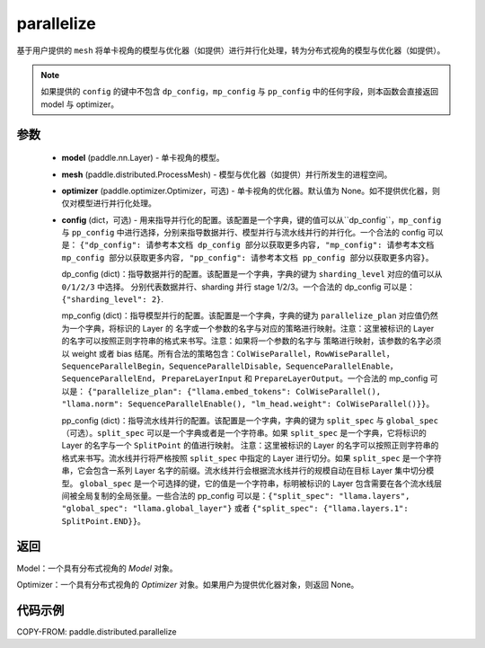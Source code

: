 .. _cn_api_paddle_distributed_parallelize:

parallelize
-------------------------------

.. py:function:: paddle.distributed.parallelize(model, mesh, optimizer=None, config=None)

基于用户提供的 ``mesh`` 将单卡视角的模型与优化器（如提供）进行并行化处理，转为分布式视角的模型与优化器（如提供）。


.. note::
    如果提供的 ``config`` 的键中不包含 ``dp_config``，``mp_config`` 与 ``pp_config`` 中的任何字段，则本函数会直接返回 model 与 optimizer。


参数
:::::::::

    - **model** (paddle.nn.Layer) - 单卡视角的模型。
    - **mesh** (paddle.distributed.ProcessMesh) - 模型与优化器（如提供）并行所发生的进程空间。
    - **optimizer** (paddle.optimizer.Optimizer，可选) - 单卡视角的优化器。默认值为 None。如不提供优化器，则仅对模型进行并行化处理。
    - **config** (dict，可选) - 用来指导并行化的配置。该配置是一个字典，键的值可以从``dp_config``，``mp_config`` 与
      ``pp_config`` 中进行选择，分别来指导数据并行、模型并行与流水线并行的并行化。一个合法的 config 可以是： ``{"dp_config":
      请参考本文档 dp_config 部分以获取更多内容, "mp_config": 请参考本文档 mp_config 部分以获取更多内容,
      "pp_config": 请参考本文档 pp_config 部分以获取更多内容}``。

      dp_config (dict)：指导数据并行的配置。该配置是一个字典，字典的键为 ``sharding_level`` 对应的值可以从 ``0/1/2/3`` 中选择。
      分别代表数据并行、sharding 并行 stage 1/2/3。一个合法的 dp_config 可以是：``{"sharding_level": 2}``.

      mp_config (dict)：指导模型并行的配置。该配置是一个字典，字典的键为 ``parallelize_plan`` 对应值仍然为一个字典，将标识的 Layer 的
      名字或一个参数的名字与对应的策略进行映射。注意：这里被标识的 Layer 的名字可以按照正则字符串的格式来书写。注意：如果将一个参数的名字与
      策略进行映射，该参数的名字必须以 weight 或者 bias 结尾。所有合法的策略包含：``ColWiseParallel``，``RowWiseParallel``，
      ``SequenceParallelBegin``，``SequenceParallelDisable``，``SequenceParallelEnable``，``SequenceParallelEnd``，
      ``PrepareLayerInput`` 和 ``PrepareLayerOutput``。一个合法的 mp_config 可以是： ``{"parallelize_plan":
      {"llama.embed_tokens": ColWiseParallel(), "llama.norm": SequenceParallelEnable(),
      "lm_head.weight": ColWiseParallel()}}``。

      pp_config (dict)：指导流水线并行的配置。该配置是一个字典，字典的键为 ``split_spec`` 与 ``global_spec`` （可选）。``split_spec``
      可以是一个字典或者是一个字符串。如果 ``split_spec`` 是一个字典，它将标识的 Layer 的名字与一个 ``SplitPoint`` 的值进行映射。
      注意：这里被标识的 Layer 的名字可以按照正则字符串的格式来书写。流水线并行将严格按照 ``split_spec`` 中指定的 Layer 进行切分。如果
      ``split_spec`` 是一个字符串，它会包含一系列 Layer 名字的前缀。流水线并行会根据流水线并行的规模自动在目标 Layer 集中切分模型。
      ``global_spec`` 是一个可选择的键，它的值是一个字符串，标明被标识的 Layer 包含需要在各个流水线层间被全局复制的全局张量。一些合法的
      pp_config 可以是：``{"split_spec": "llama.layers", "global_spec": "llama.global_layer"}`` 或者 ``{"split_spec":
      {"llama.layers.1": SplitPoint.END}}``。

返回
:::::::::
Model：一个具有分布式视角的 `Model` 对象。

Optimizer：一个具有分布式视角的 `Optimizer` 对象。如果用户为提供优化器对象，则返回 None。


代码示例
:::::::::

COPY-FROM: paddle.distributed.parallelize
